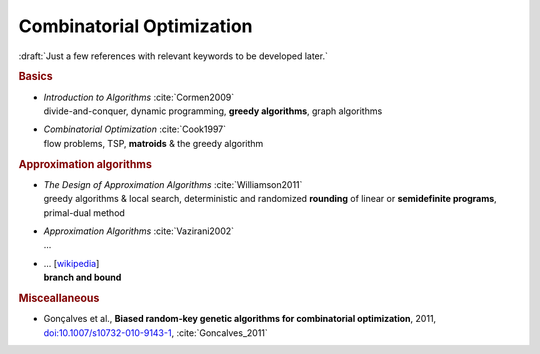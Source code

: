 
Combinatorial Optimization
==========================

:draft:`Just a few references with relevant keywords to be developed later.`

.. rubric:: Basics

- | *Introduction to Algorithms* :cite:`Cormen2009`
  | divide-and-conquer, dynamic programming, **greedy algorithms**, graph algorithms

- | *Combinatorial Optimization* :cite:`Cook1997`
  | flow problems, TSP, **matroids** & the greedy algorithm

.. rubric:: Approximation algorithms

- | *The Design of Approximation Algorithms* :cite:`Williamson2011`
  | greedy algorithms & local search,
    deterministic and randomized **rounding** of linear or **semidefinite programs**,
    primal-dual method

- | *Approximation Algorithms* :cite:`Vazirani2002`
  | ...

- | ... [`wikipedia <https://en.wikipedia.org/wiki/Branch_and_bound>`_]
  | **branch and bound**

.. rubric:: Misceallaneous

- | Gonçalves et al.,
    **Biased random-key genetic algorithms for combinatorial optimization**, 2011,
    `doi:10.1007/s10732-010-9143-1 <https://doi.org/10.1007/s10732-010-9143-1>`_,
    :cite:`Goncalves_2011`
